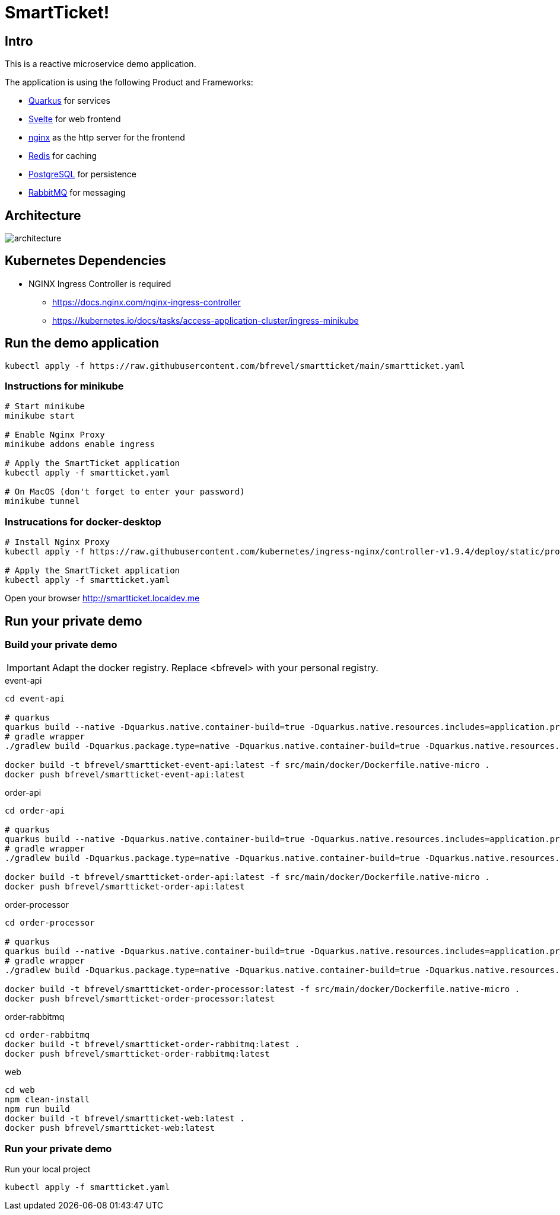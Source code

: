 # SmartTicket!

:imagesdir: diagrams
:data-uri:

## Intro

This is a reactive microservice demo application.

The application is using the following Product and Frameworks:

* https://quarkus.io[Quarkus] for services
* https://svelte.dev[Svelte] for web frontend
* https://www.nginx.com[nginx] as the http server for the frontend
* https://redis.io[Redis] for caching
* https://postgresql.org[PostgreSQL] for persistence
* https://rabbitmq.com[RabbitMQ] for messaging

## Architecture

image:architecture.png[]

## Kubernetes Dependencies

* NGINX Ingress Controller is required
** https://docs.nginx.com/nginx-ingress-controller
** https://kubernetes.io/docs/tasks/access-application-cluster/ingress-minikube

## Run the demo application

[source, sh]
----
kubectl apply -f https://raw.githubusercontent.com/bfrevel/smartticket/main/smartticket.yaml
----

### Instructions for minikube

[source, sh]
----
# Start minikube
minikube start

# Enable Nginx Proxy
minikube addons enable ingress

# Apply the SmartTicket application
kubectl apply -f smartticket.yaml

# On MacOS (don't forget to enter your password)
minikube tunnel
----

### Instrucations for docker-desktop

[source, sh]
----
# Install Nginx Proxy
kubectl apply -f https://raw.githubusercontent.com/kubernetes/ingress-nginx/controller-v1.9.4/deploy/static/provider/cloud/deploy.yaml

# Apply the SmartTicket application
kubectl apply -f smartticket.yaml
----


Open your browser
http://smartticket.localdev.me[]


## Run your private demo

### Build your private demo

[IMPORTANT]
====
Adapt the docker registry. Replace <bfrevel> with your personal registry.
====

.event-api
[source, sh]
----
cd event-api

# quarkus
quarkus build --native -Dquarkus.native.container-build=true -Dquarkus.native.resources.includes=application.properties
# gradle wrapper
./gradlew build -Dquarkus.package.type=native -Dquarkus.native.container-build=true -Dquarkus.native.resources.includes=application.properties

docker build -t bfrevel/smartticket-event-api:latest -f src/main/docker/Dockerfile.native-micro .
docker push bfrevel/smartticket-event-api:latest
----

.order-api
[source, sh]
----
cd order-api

# quarkus
quarkus build --native -Dquarkus.native.container-build=true -Dquarkus.native.resources.includes=application.properties
# gradle wrapper
./gradlew build -Dquarkus.package.type=native -Dquarkus.native.container-build=true -Dquarkus.native.resources.includes=application.properties

docker build -t bfrevel/smartticket-order-api:latest -f src/main/docker/Dockerfile.native-micro .
docker push bfrevel/smartticket-order-api:latest
----

.order-processor
[source, sh]
----
cd order-processor

# quarkus
quarkus build --native -Dquarkus.native.container-build=true -Dquarkus.native.resources.includes=application.properties
# gradle wrapper
./gradlew build -Dquarkus.package.type=native -Dquarkus.native.container-build=true -Dquarkus.native.resources.includes=application.properties

docker build -t bfrevel/smartticket-order-processor:latest -f src/main/docker/Dockerfile.native-micro .
docker push bfrevel/smartticket-order-processor:latest
----

.order-rabbitmq
[source, sh]
----
cd order-rabbitmq
docker build -t bfrevel/smartticket-order-rabbitmq:latest .
docker push bfrevel/smartticket-order-rabbitmq:latest
----

.web
[source, sh]
----
cd web
npm clean-install
npm run build
docker build -t bfrevel/smartticket-web:latest .
docker push bfrevel/smartticket-web:latest
----

### Run your private demo

.Run your local project
[source, sh]
----
kubectl apply -f smartticket.yaml
----
